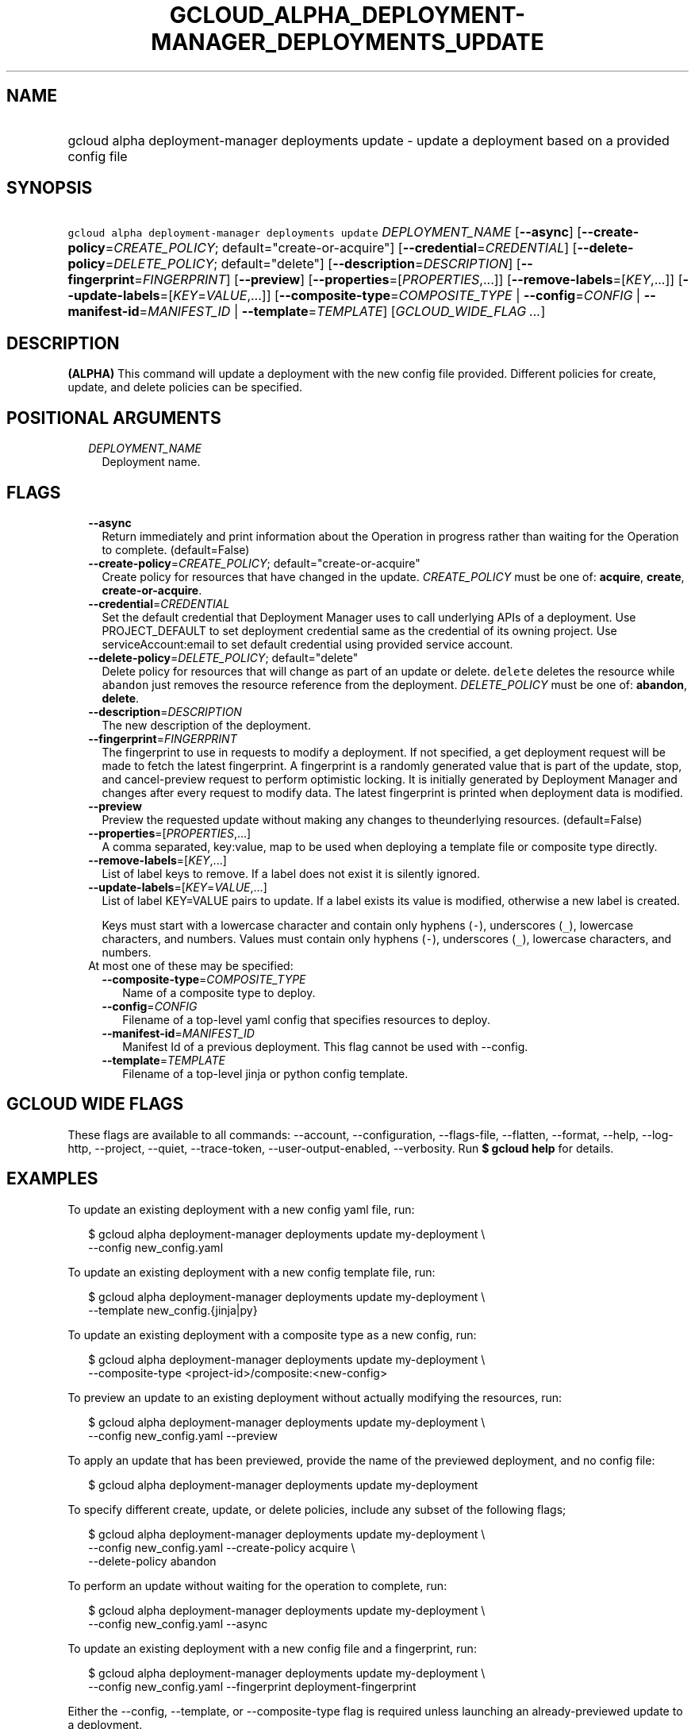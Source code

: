 
.TH "GCLOUD_ALPHA_DEPLOYMENT\-MANAGER_DEPLOYMENTS_UPDATE" 1



.SH "NAME"
.HP
gcloud alpha deployment\-manager deployments update \- update a deployment based on a provided config file



.SH "SYNOPSIS"
.HP
\f5gcloud alpha deployment\-manager deployments update\fR \fIDEPLOYMENT_NAME\fR [\fB\-\-async\fR] [\fB\-\-create\-policy\fR=\fICREATE_POLICY\fR;\ default="create\-or\-acquire"] [\fB\-\-credential\fR=\fICREDENTIAL\fR] [\fB\-\-delete\-policy\fR=\fIDELETE_POLICY\fR;\ default="delete"] [\fB\-\-description\fR=\fIDESCRIPTION\fR] [\fB\-\-fingerprint\fR=\fIFINGERPRINT\fR] [\fB\-\-preview\fR] [\fB\-\-properties\fR=[\fIPROPERTIES\fR,...]] [\fB\-\-remove\-labels\fR=[\fIKEY\fR,...]] [\fB\-\-update\-labels\fR=[\fIKEY\fR=\fIVALUE\fR,...]] [\fB\-\-composite\-type\fR=\fICOMPOSITE_TYPE\fR\ |\ \fB\-\-config\fR=\fICONFIG\fR\ |\ \fB\-\-manifest\-id\fR=\fIMANIFEST_ID\fR\ |\ \fB\-\-template\fR=\fITEMPLATE\fR] [\fIGCLOUD_WIDE_FLAG\ ...\fR]



.SH "DESCRIPTION"

\fB(ALPHA)\fR This command will update a deployment with the new config file
provided. Different policies for create, update, and delete policies can be
specified.



.SH "POSITIONAL ARGUMENTS"

.RS 2m
.TP 2m
\fIDEPLOYMENT_NAME\fR
Deployment name.


.RE
.sp

.SH "FLAGS"

.RS 2m
.TP 2m
\fB\-\-async\fR
Return immediately and print information about the Operation in progress rather
than waiting for the Operation to complete. (default=False)

.TP 2m
\fB\-\-create\-policy\fR=\fICREATE_POLICY\fR; default="create\-or\-acquire"
Create policy for resources that have changed in the update. \fICREATE_POLICY\fR
must be one of: \fBacquire\fR, \fBcreate\fR, \fBcreate\-or\-acquire\fR.

.TP 2m
\fB\-\-credential\fR=\fICREDENTIAL\fR
Set the default credential that Deployment Manager uses to call underlying APIs
of a deployment. Use PROJECT_DEFAULT to set deployment credential same as the
credential of its owning project. Use serviceAccount:email to set default
credential using provided service account.

.TP 2m
\fB\-\-delete\-policy\fR=\fIDELETE_POLICY\fR; default="delete"
Delete policy for resources that will change as part of an update or delete.
\f5delete\fR deletes the resource while \f5abandon\fR just removes the resource
reference from the deployment. \fIDELETE_POLICY\fR must be one of:
\fBabandon\fR, \fBdelete\fR.

.TP 2m
\fB\-\-description\fR=\fIDESCRIPTION\fR
The new description of the deployment.

.TP 2m
\fB\-\-fingerprint\fR=\fIFINGERPRINT\fR
The fingerprint to use in requests to modify a deployment. If not specified, a
get deployment request will be made to fetch the latest fingerprint. A
fingerprint is a randomly generated value that is part of the update, stop, and
cancel\-preview request to perform optimistic locking. It is initially generated
by Deployment Manager and changes after every request to modify data. The latest
fingerprint is printed when deployment data is modified.

.TP 2m
\fB\-\-preview\fR
Preview the requested update without making any changes to theunderlying
resources. (default=False)

.TP 2m
\fB\-\-properties\fR=[\fIPROPERTIES\fR,...]
A comma separated, key:value, map to be used when deploying a template file or
composite type directly.

.TP 2m
\fB\-\-remove\-labels\fR=[\fIKEY\fR,...]
List of label keys to remove. If a label does not exist it is silently ignored.

.TP 2m
\fB\-\-update\-labels\fR=[\fIKEY\fR=\fIVALUE\fR,...]
List of label KEY=VALUE pairs to update. If a label exists its value is
modified, otherwise a new label is created.

Keys must start with a lowercase character and contain only hyphens (\f5\-\fR),
underscores (\f5_\fR), lowercase characters, and numbers. Values must contain
only hyphens (\f5\-\fR), underscores (\f5_\fR), lowercase characters, and
numbers.

.TP 2m

At most one of these may be specified:

.RS 2m
.TP 2m
\fB\-\-composite\-type\fR=\fICOMPOSITE_TYPE\fR
Name of a composite type to deploy.

.TP 2m
\fB\-\-config\fR=\fICONFIG\fR
Filename of a top\-level yaml config that specifies resources to deploy.

.TP 2m
\fB\-\-manifest\-id\fR=\fIMANIFEST_ID\fR
Manifest Id of a previous deployment. This flag cannot be used with \-\-config.

.TP 2m
\fB\-\-template\fR=\fITEMPLATE\fR
Filename of a top\-level jinja or python config template.


.RE
.RE
.sp

.SH "GCLOUD WIDE FLAGS"

These flags are available to all commands: \-\-account, \-\-configuration,
\-\-flags\-file, \-\-flatten, \-\-format, \-\-help, \-\-log\-http, \-\-project,
\-\-quiet, \-\-trace\-token, \-\-user\-output\-enabled, \-\-verbosity. Run \fB$
gcloud help\fR for details.



.SH "EXAMPLES"

To update an existing deployment with a new config yaml file, run:

.RS 2m
$ gcloud alpha deployment\-manager deployments update my\-deployment \e
    \-\-config new_config.yaml
.RE

To update an existing deployment with a new config template file, run:

.RS 2m
$ gcloud alpha deployment\-manager deployments update my\-deployment \e
    \-\-template new_config.{jinja|py}
.RE

To update an existing deployment with a composite type as a new config, run:

.RS 2m
$ gcloud alpha deployment\-manager deployments update my\-deployment \e
    \-\-composite\-type <project\-id>/composite:<new\-config>
.RE


To preview an update to an existing deployment without actually modifying the
resources, run:

.RS 2m
$ gcloud alpha deployment\-manager deployments update my\-deployment \e
    \-\-config new_config.yaml \-\-preview
.RE

To apply an update that has been previewed, provide the name of the previewed
deployment, and no config file:

.RS 2m
$ gcloud alpha deployment\-manager deployments update my\-deployment
.RE

To specify different create, update, or delete policies, include any subset of
the following flags;

.RS 2m
$ gcloud alpha deployment\-manager deployments update my\-deployment \e
    \-\-config new_config.yaml \-\-create\-policy acquire \e
    \-\-delete\-policy abandon
.RE

To perform an update without waiting for the operation to complete, run:

.RS 2m
$ gcloud alpha deployment\-manager deployments update my\-deployment \e
    \-\-config new_config.yaml \-\-async
.RE

To update an existing deployment with a new config file and a fingerprint, run:

.RS 2m
$ gcloud alpha deployment\-manager deployments update my\-deployment \e
    \-\-config new_config.yaml \-\-fingerprint deployment\-fingerprint
.RE

Either the \-\-config, \-\-template, or \-\-composite\-type flag is required
unless launching an already\-previewed update to a deployment.

More information is available at
https://cloud.google.com/deployment\-manager/docs/configuration/.



.SH "NOTES"

This command is currently in ALPHA and may change without notice. If this
command fails with API permission errors despite specifying the right project,
you will have to apply for early access and have your projects registered on the
API whitelist to use it. To do so, contact Support at
https://cloud.google.com/support/. These variants are also available:

.RS 2m
$ gcloud deployment\-manager deployments update
$ gcloud beta deployment\-manager deployments update
.RE

